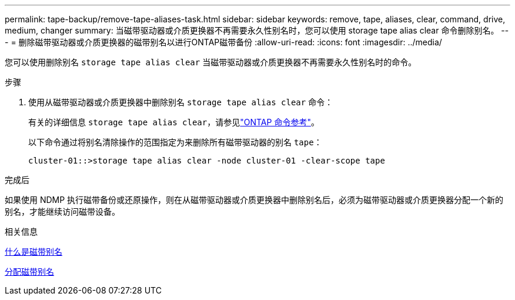 ---
permalink: tape-backup/remove-tape-aliases-task.html 
sidebar: sidebar 
keywords: remove, tape, aliases, clear, command, drive, medium, changer 
summary: 当磁带驱动器或介质更换器不再需要永久性别名时，您可以使用 storage tape alias clear 命令删除别名。 
---
= 删除磁带驱动器或介质更换器的磁带别名以进行ONTAP磁带备份
:allow-uri-read: 
:icons: font
:imagesdir: ../media/


[role="lead"]
您可以使用删除别名 `storage tape alias clear` 当磁带驱动器或介质更换器不再需要永久性别名时的命令。

.步骤
. 使用从磁带驱动器或介质更换器中删除别名 `storage tape alias clear` 命令：
+
有关的详细信息 `storage tape alias clear`，请参见link:https://docs.netapp.com/us-en/ontap-cli/storage-tape-alias-clear.html["ONTAP 命令参考"^]。

+
以下命令通过将别名清除操作的范围指定为来删除所有磁带驱动器的别名 `tape`：

+
[listing]
----
cluster-01::>storage tape alias clear -node cluster-01 -clear-scope tape
----


.完成后
如果使用 NDMP 执行磁带备份或还原操作，则在从磁带驱动器或介质更换器中删除别名后，必须为磁带驱动器或介质更换器分配一个新的别名，才能继续访问磁带设备。

.相关信息
xref:assign-tape-aliases-concept.adoc[什么是磁带别名]

xref:assign-tape-aliases-task.adoc[分配磁带别名]
